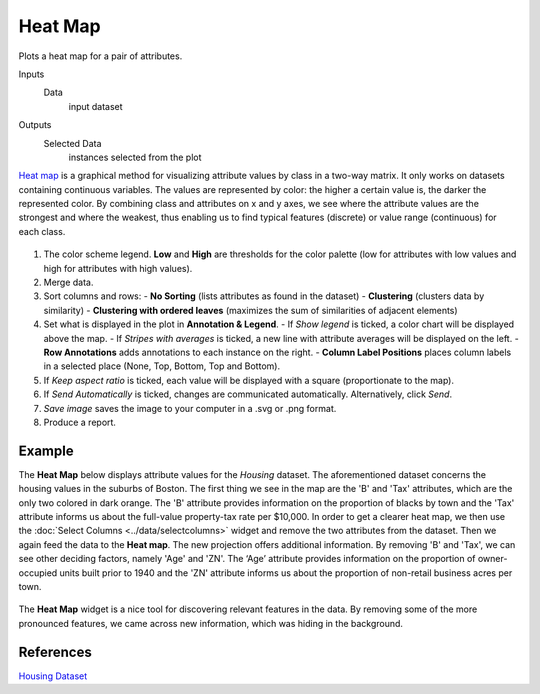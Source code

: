 Heat Map
========

Plots a heat map for a pair of attributes.

Inputs
    Data
        input dataset

Outputs
    Selected Data
        instances selected from the plot


`Heat map <https://en.wikipedia.org/wiki/Heat_map>`_ is a graphical
method for visualizing attribute values by class in a two-way matrix.
It only works on datasets containing continuous variables. 
The values are represented by color: the higher a certain value is, the
darker the represented color. By combining class and attributes on x and
y axes, we see where the attribute values are the strongest and where the
weakest, thus enabling us to find typical features (discrete) or value
range (continuous) for each class.

.. figure:: images/HeatMap-stamped.png

1. The color scheme legend. **Low** and **High** are thresholds for the
   color palette (low for attributes with low values and high for
   attributes with high values).
2. Merge data. 
3. Sort columns and rows:
   - **No Sorting** (lists attributes as found in the dataset)
   - **Clustering** (clusters data by similarity)
   - **Clustering with ordered leaves** (maximizes the sum of similarities of adjacent elements)
4. Set what is displayed in the plot in **Annotation & Legend**.
   - If *Show legend* is ticked, a color chart will be displayed above the map.
   - If *Stripes with averages* is ticked, a new line with attribute averages will be displayed on the left.
   - **Row Annotations** adds annotations to each instance on the right.
   - **Column Label Positions** places column labels in a selected place (None, Top, Bottom, Top and Bottom).
5. If *Keep aspect ratio* is ticked, each value will be displayed with a square (proportionate to the map).
6. If *Send Automatically* is ticked, changes are communicated automatically. Alternatively, click *Send*.
7. *Save image* saves the image to your computer in a .svg or .png format.
8. Produce a report. 

Example
-------

The **Heat Map** below displays attribute values for the *Housing* dataset. 
The aforementioned dataset concerns the housing values in the suburbs of Boston. 
The first thing we see in the map are the 'B' and 'Tax' attributes, which are
the only two colored in dark orange. The 'B' attribute provides information 
on the proportion of blacks by town and the 'Tax' attribute informs us about 
the full-value property-tax rate per $10,000. In order to get a clearer heat map,
we then use the :doc:`Select Columns <../data/selectcolumns>` widget and remove
the two attributes from the dataset. Then we again feed the data to the **Heat map**.
The new projection offers additional information. 
By removing 'B' and 'Tax', we can see other deciding factors, 
namely 'Age' and 'ZN'. The ‘Age’ attribute provides information 
on the proportion of owner-occupied units built prior to 1940 
and the 'ZN' attribute informs us about the proportion of non-retail business acres per town. 

.. figure:: images/HeatMap-Example1.png

The **Heat Map** widget is a nice tool for discovering relevant features in the data. 
By removing some of the more pronounced features, we came across new information, which was hiding in the background. 

References
----------

`Housing Dataset <https://archive.ics.uci.edu/ml/datasets/Housing>`_
